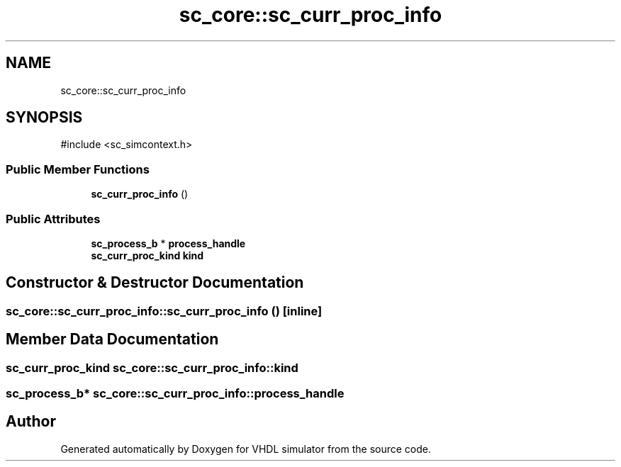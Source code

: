.TH "sc_core::sc_curr_proc_info" 3 "VHDL simulator" \" -*- nroff -*-
.ad l
.nh
.SH NAME
sc_core::sc_curr_proc_info
.SH SYNOPSIS
.br
.PP
.PP
\fR#include <sc_simcontext\&.h>\fP
.SS "Public Member Functions"

.in +1c
.ti -1c
.RI "\fBsc_curr_proc_info\fP ()"
.br
.in -1c
.SS "Public Attributes"

.in +1c
.ti -1c
.RI "\fBsc_process_b\fP * \fBprocess_handle\fP"
.br
.ti -1c
.RI "\fBsc_curr_proc_kind\fP \fBkind\fP"
.br
.in -1c
.SH "Constructor & Destructor Documentation"
.PP 
.SS "sc_core::sc_curr_proc_info::sc_curr_proc_info ()\fR [inline]\fP"

.SH "Member Data Documentation"
.PP 
.SS "\fBsc_curr_proc_kind\fP sc_core::sc_curr_proc_info::kind"

.SS "\fBsc_process_b\fP* sc_core::sc_curr_proc_info::process_handle"


.SH "Author"
.PP 
Generated automatically by Doxygen for VHDL simulator from the source code\&.
